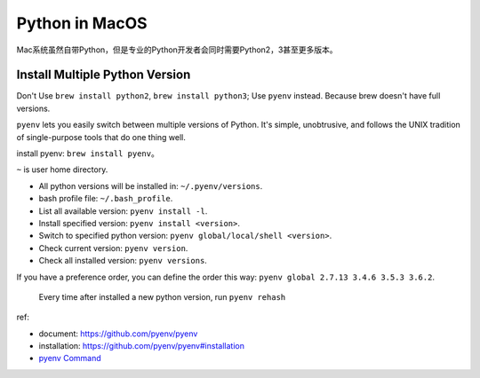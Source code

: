 Python in MacOS
==============================================================================
Mac系统虽然自带Python，但是专业的Python开发者会同时需要Python2，3甚至更多版本。


Install Multiple Python Version
------------------------------------------------------------------------------

Don't Use ``brew install python2``, ``brew install python3``; Use ``pyenv`` instead. Because brew doesn't have full versions.

``pyenv`` lets you easily switch between multiple versions of Python. It's simple, unobtrusive, and follows the UNIX tradition of single-purpose tools that do one thing well.

install pyenv: ``brew install pyenv``。

``~`` is user home directory.

- All python versions will be installed in: ``~/.pyenv/versions``.
- bash profile file: ``~/.bash_profile``.

- List all available version: ``pyenv install -l``.
- Install specified version: ``pyenv install <version>``.
- Switch to specified python version: ``pyenv global/local/shell <version>``.
- Check current version: ``pyenv version``.
- Check all installed version: ``pyenv versions``.

If you have a preference order, you can define the order this way: ``pyenv global 2.7.13 3.4.6 3.5.3 3.6.2``.

    Every time after installed a new python version, run ``pyenv rehash``

ref:

- document: https://github.com/pyenv/pyenv
- installation: https://github.com/pyenv/pyenv#installation
- `pyenv Command <https://github.com/pyenv/pyenv/blob/master/COMMANDS.md>`_

